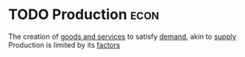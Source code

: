 * TODO Production :econ:
:PROPERTIES:
:ID:       75b2b0fb-068b-4f77-9362-e90fca759456
:END:
The creation of [[id:c01a807f-754c-4a35-a42b-77a67828f82d][goods and services]] to satisfy [[id:756af077-e7cc-47b1-b656-2823facfb950][demand]], akin to [[id:75f15db8-9331-495e-90ef-f3f68e7efd23][supply]]
Production is limited by its [[id:5fc3eaed-57b1-4eb1-9865-62780cac7e8a][factors]]
